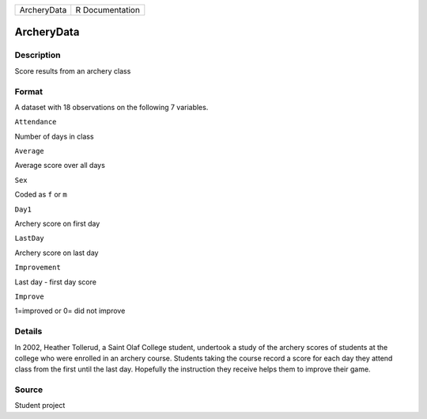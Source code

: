 +---------------+-------------------+
| ArcheryData   | R Documentation   |
+---------------+-------------------+

ArcheryData
-----------

Description
~~~~~~~~~~~

Score results from an archery class

Format
~~~~~~

A dataset with 18 observations on the following 7 variables.

``Attendance``

Number of days in class

``Average``

Average score over all days

``Sex``

Coded as ``f`` or ``m``

``Day1``

Archery score on first day

``LastDay``

Archery score on last day

``Improvement``

Last day - first day score

``Improve``

1=improved or 0= did not improve

Details
~~~~~~~

In 2002, Heather Tollerud, a Saint Olaf College student, undertook a
study of the archery scores of students at the college who were enrolled
in an archery course. Students taking the course record a score for each
day they attend class from the first until the last day. Hopefully the
instruction they receive helps them to improve their game.

Source
~~~~~~

Student project
